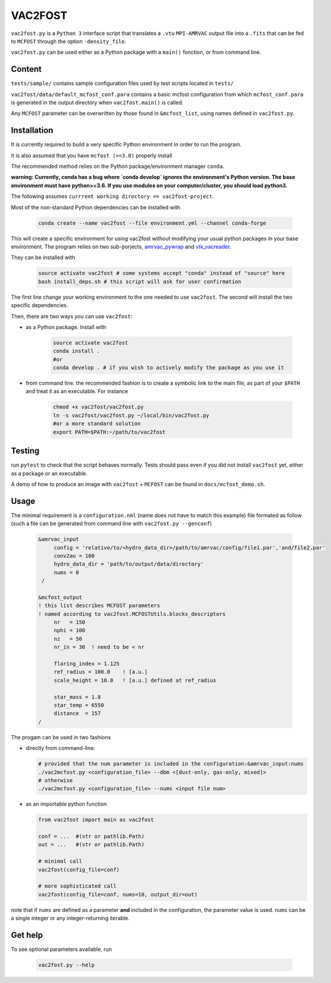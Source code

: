 VAC2FOST
========

``vac2fost.py`` is a ``Python 3`` interface script that translates a
``.vtu`` ``MPI-AMRVAC`` output file into a ``.fits`` that can be fed to
``MCFOST`` through the option ``-density_file``.


``vac2fost.py`` can be used either as a Python package with a ``main()``
fonction, or from command line.


Content
-------

``tests/sample/`` contains sample configuration files used by test
scripts located in ``tests/``

``vac2fost/data/default_mcfost_conf.para`` contains a basic mcfost
configuration from which ``mcfost_conf.para`` is generated in the output
directory when ``vac2fost.main()`` is called.

Any ``MCFOST`` parameter can be overwritten by those found in ``&mcfost_list``,
using names defined in ``vac2fost.py``.


Installation
------------
It is currently required to build a very specific Python environment in order to
run the program.

It is also assumed that you have ``mcfost (>=3.0)`` properly install

The recommended method relies on the Python package/environment manager ``conda``.

.. todo:: gekki

**warning: Currently, conda has a bug where `conda develop` ignores the 
environment's Python version.
The base environment must have python>=3.6. 
If you use modules on your computer/cluster, you should load python3.**


The following assumes ``currrent working directory == vac2fost-project``.

Most of the non-standard Python dependencies can be installed with

    .. code-block:: bash
    
        conda create --name vac2fost --file environment.yml --channel conda-forge

This will create a specific environment for using vac2fost without modifying your
usual python packages in your base environment.
The program relies on two sub-porjects, amrvac_pywrap_ and vtk_vacreader_.

.. _amrvac_pywrap: https://gitlab.oca.eu/crobert/amrvac-pywrap-project
.. _vtk_vacreader: https://gitlab.oca.eu/crobert/vtk_vacreader-project

They can be installed with

    .. code-block:: bash

        source activate vac2fost # some systems accept "conda" instead of "source" here
        bash install_deps.sh # this script will ask for user confirmation

The first line change your working environment to the one needed to use 
``vac2fost``. The second will install the two specific dependencies.

Then, there are two ways you can use ``vac2fost``:

- as a Python package. Install with

    .. code-block:: bash

        source activate vac2fost
        conda install .
        #or
        conda develop . # if you wish to actively modify the package as you use it


- from command line. the recommended fashion is to create a symbolic link to the
  main file, as part of your ``$PATH`` and treat it as an executable.
  For instance

    .. code-block:: bash
        
        chmod +x vac2fost/vac2fost.py
        ln -s vac2fost/vac2fost.py ~/local/bin/vac2fost.py
        #or a more standard solution
        export PATH=$PATH:~/path/to/vac2fost



Testing
-------

run ``pytest`` to check that the script behaves normally. Tests should
pass even if you did not install ``vac2fost`` yet, either as a package
or an executable.

A demo of how to produce an image with ``vac2fost`` + ``MCFOST`` can
be found in ``docs/mcfost_demo.sh``.


Usage
-----

The minimal requirement is a ``configuration.nml`` (name does not have
to match this example) file formated as follow (such a file can be
generated from command line with ``vac2fost.py --genconf``)

 .. code:: fortran

           &amrvac_input
                config = 'relative/to/<hydro_data_dir>/path/to/amrvac/config/file1.par','and/file2.par'
                conv2au = 100
                hydro_data_dir = 'path/to/output/data/directory'
                nums = 0
            /

           &mcfost_output
           ! this list describes MCFOST parameters
           ! named according to vac2fost.MCFOSTUtils.blocks_descriptors
                nr   = 150
                nphi = 100
                nz   = 50
                nr_in = 30  ! need to be < nr

                flaring_index = 1.125
                ref_radius = 100.0    ! [a.u.]
                scale_height = 10.0   ! [a.u.] defined at ref_radius

                star_mass = 1.8
                star_temp = 6550
                distance  = 157
           /


The progam can be used in two fashions

* directly from command-line:

  .. code:: bash

            # provided that the num parameter is included in the configuration:&amrvac_input:nums
            ./vac2mcfost.py <configuration_file> --dbm <[dust-only, gas-only, mixed]>
            # otherwise
            ./vac2mcfost.py <configuration_file> --nums <input file num>

* as an importable python function

  .. code:: python

            from vac2fost import main as vac2fost

            conf = ...  #(str or pathlib.Path)
            out = ...   #(str or pathlib.Path)

	    # minimal call
            vac2fost(config_file=conf)

	    # more sophisticated call
            vac2fost(config_file=conf, nums=10, output_dir=out)
  
note that if ``nums`` are defined as a parameter **and** included in
the configuration, the parameter value is used.
``nums`` can be a single integer or any integer-returning iterable.

Get help
--------

To see optional parameters available, run

  .. code:: bash

	    vac2fost.py --help

